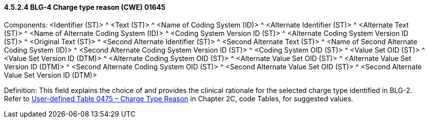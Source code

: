 ==== 4.5.2.4 BLG-4 Charge type reason (CWE) 01645

Components: <Identifier (ST)> ^ <Text (ST)> ^ <Name of Coding System (ID)> ^ <Alternate Identifier (ST)> ^ <Alternate Text (ST)> ^ <Name of Alternate Coding System (ID)> ^ <Coding System Version ID (ST)> ^ <Alternate Coding System Version ID (ST)> ^ <Original Text (ST)> ^ <Second Alternate Identifier (ST)> ^ <Second Alternate Text (ST)> ^ <Name of Second Alternate Coding System (ID)> ^ <Second Alternate Coding System Version ID (ST)> ^ <Coding System OID (ST)> ^ <Value Set OID (ST)> ^ <Value Set Version ID (DTM)> ^ <Alternate Coding System OID (ST)> ^ <Alternate Value Set OID (ST)> ^ <Alternate Value Set Version ID (DTM)> ^ <Second Alternate Coding System OID (ST)> ^ <Second Alternate Value Set OID (ST)> ^ <Second Alternate Value Set Version ID (DTM)>

Definition: This field explains the choice of and provides the clinical rationale for the selected charge type identified in BLG-2. Refer to file:///E:\V2\v2.9%20final%20Nov%20from%20Frank\V29_CH02C_Tables.docx#HL70475[User-defined Table 0475 – Charge Type Reason] in Chapter 2C, code Tables, for suggested values.

